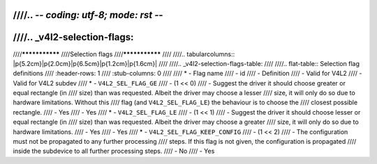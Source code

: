 ////.. -*- coding: utf-8; mode: rst -*-
////
////.. _v4l2-selection-flags:
////
////***************
////Selection flags
////***************
////
////.. tabularcolumns:: |p{5.2cm}|p{2.0cm}|p{6.5cm}|p{1.2cm}|p{1.6cm}|
////
////.. _v4l2-selection-flags-table:
////
////.. flat-table:: Selection flag definitions
////    :header-rows:  1
////    :stub-columns: 0
////
////    * - Flag name
////      - id
////      - Definition
////      - Valid for V4L2
////      - Valid for V4L2 subdev
////    * - ``V4L2_SEL_FLAG_GE``
////      - (1 << 0)
////      - Suggest the driver it should choose greater or equal rectangle (in
////	size) than was requested. Albeit the driver may choose a lesser
////	size, it will only do so due to hardware limitations. Without this
////	flag (and ``V4L2_SEL_FLAG_LE``) the behaviour is to choose the
////	closest possible rectangle.
////      - Yes
////      - Yes
////    * - ``V4L2_SEL_FLAG_LE``
////      - (1 << 1)
////      - Suggest the driver it should choose lesser or equal rectangle (in
////	size) than was requested. Albeit the driver may choose a greater
////	size, it will only do so due to hardware limitations.
////      - Yes
////      - Yes
////    * - ``V4L2_SEL_FLAG_KEEP_CONFIG``
////      - (1 << 2)
////      - The configuration must not be propagated to any further processing
////	steps. If this flag is not given, the configuration is propagated
////	inside the subdevice to all further processing steps.
////      - No
////      - Yes
